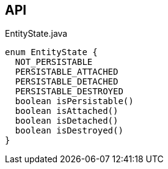 :Notice: Licensed to the Apache Software Foundation (ASF) under one or more contributor license agreements. See the NOTICE file distributed with this work for additional information regarding copyright ownership. The ASF licenses this file to you under the Apache License, Version 2.0 (the "License"); you may not use this file except in compliance with the License. You may obtain a copy of the License at. http://www.apache.org/licenses/LICENSE-2.0 . Unless required by applicable law or agreed to in writing, software distributed under the License is distributed on an "AS IS" BASIS, WITHOUT WARRANTIES OR  CONDITIONS OF ANY KIND, either express or implied. See the License for the specific language governing permissions and limitations under the License.

== API

[source,java]
.EntityState.java
----
enum EntityState {
  NOT_PERSISTABLE
  PERSISTABLE_ATTACHED
  PERSISTABLE_DETACHED
  PERSISTABLE_DESTROYED
  boolean isPersistable()
  boolean isAttached()
  boolean isDetached()
  boolean isDestroyed()
}
----

